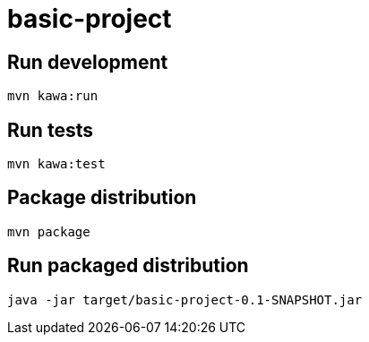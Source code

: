 = basic-project

== Run development

```
mvn kawa:run
```

== Run tests

```
mvn kawa:test
```

== Package distribution

```
mvn package
```

== Run packaged distribution

```
java -jar target/basic-project-0.1-SNAPSHOT.jar
```
